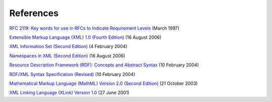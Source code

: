 References
==========

`RFC 2119: Key words for use in RFCs to Indicate Requirement
Levels <http://www.ietf.org/rfc/rfc2119.txt>`_ (March 1997)

`Extensible Markup Language (XML) 1.0 (Fourth
Edition) <http://www.w3.org/TR/2006/REC-xml-20060816/>`_ (16 August 2006)

`XML Information Set (Second
Edition) <http://www.w3.org/TR/2004/REC-xml-infoset-20040204/>`_ (4
February 2004)

`Namespaces in XML (Second
Edition) <http://www.w3.org/TR/2006/REC-xml-names-20060816/>`_ (16 August
2006)

`Resource Description Framework (RDF): Concepts and Abstract
Syntax <http://www.w3.org/TR/2004/REC-rdf-concepts-20040210/>`_ (10
February 2004)

`RDF/XML Syntax Specification
(Revised) <http://www.w3.org/TR/2004/REC-rdf-syntax-grammar-20040210/>`_
(10 February 2004)

`Mathematical Markup Language (MathML) Version 2.0 (Second
Edition) <http://www.w3.org/TR/2003/REC-MathML2-20031021/>`_ (21 October
2003)

`XML Linking Language (XLink) Version
1.0 <http://www.w3.org/TR/2001/REC-xlink-20010627/>`_ (27 June 2001)
